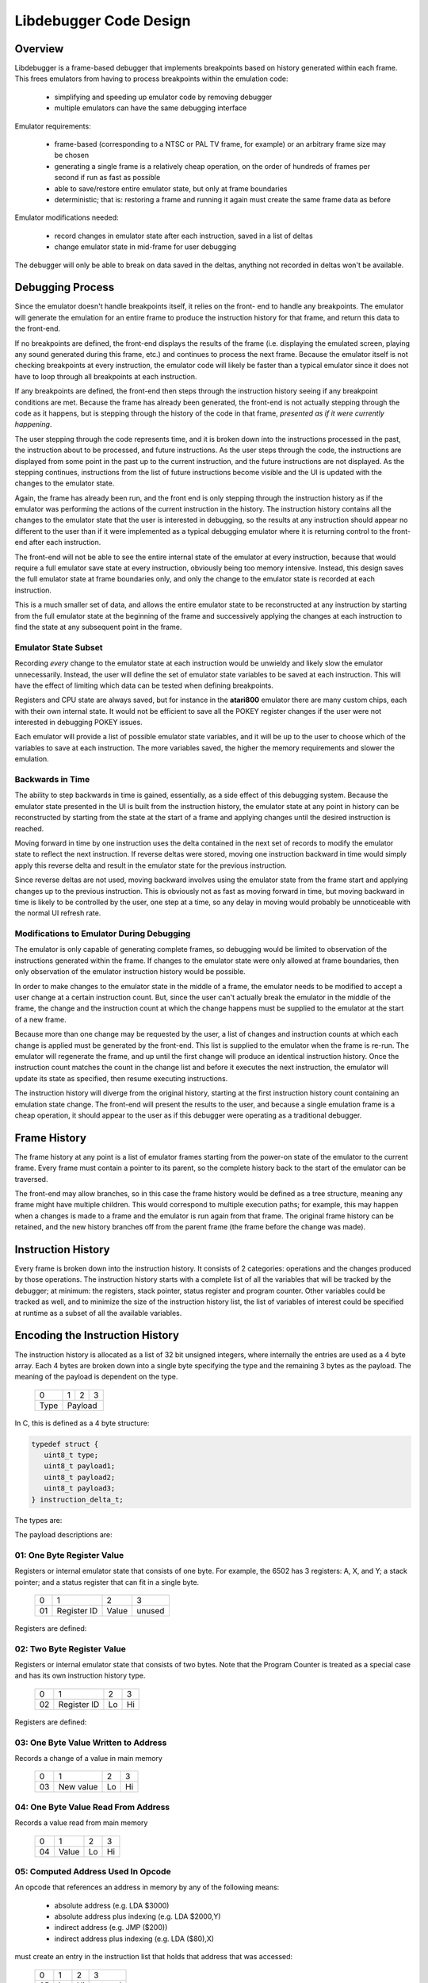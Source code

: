 ==============================
Libdebugger Code Design
==============================


Overview
==========

Libdebugger is a frame-based debugger that implements breakpoints based on
history generated within each frame. This frees emulators from having to
process breakpoints within the emulation code:

 * simplifying and speeding up emulator code by removing debugger 
 * multiple emulators can have the same debugging interface

Emulator requirements:

 * frame-based (corresponding to a NTSC or PAL TV frame, for example) or an
   arbitrary frame size may be chosen
 * generating a single frame is a relatively cheap operation, on the order of
   hundreds of frames per second if run as fast as possible
 * able to save/restore entire emulator state, but only at frame boundaries
 * deterministic; that is: restoring a frame and running it again must create
   the same frame data as before

Emulator modifications needed:

 * record changes in emulator state after each instruction, saved in a list of
   deltas
 * change emulator state in mid-frame for user debugging

The debugger will only be able to break on data saved in the deltas, anything
not recorded in deltas won't be available.


Debugging Process
======================

Since the emulator doesn't handle breakpoints itself, it relies on the front-
end to handle any breakpoints. The emulator will generate the emulation for an
entire frame to produce the instruction history for that frame, and return this
data to the front-end.

If no breakpoints are defined, the front-end displays the results of the frame
(i.e. displaying the emulated screen, playing any sound generated during this
frame, etc.) and continues to process the next frame. Because the emulator
itself is not checking breakpoints at every instruction, the emulator code will
likely be faster than a typical emulator since it does not have to loop through
all breakpoints at each instruction.

If any breakpoints are defined, the front-end then steps through the
instruction history seeing if any breakpoint conditions are met. Because the
frame has already been generated, the front-end is not actually stepping
through the code as it happens, but is stepping through the history of the code
in that frame, *presented as if it were currently happening*.

The user stepping through the code represents time, and it is broken down into
the instructions processed in the past, the instruction about to be processed,
and future instructions. As the user steps through the code, the instructions
are displayed from some point in the past up to the current instruction, and
the future instructions are not displayed. As the stepping continues,
instructions from the list of future instructions become visible and the UI is
updated with the changes to the emulator state.

Again, the frame has already been run, and the front end is only stepping
through the instruction history as if the emulator was performing the actions
of the current instruction in the history. The instruction history contains all
the changes to the emulator state that the user is interested in debugging,
so the results at any instruction should appear no different to the user than
if it were implemented as a typical debugging emulator where it is returning
control to the front-end after each instruction.

The front-end will not be able to see the entire internal state of the emulator
at every instruction, because that would require a full emulator save state at
every instruction, obviously being too memory intensive. Instead, this design
saves the full emulator state at frame boundaries only, and only the change to
the emulator state is recorded at each instruction.

This is a much smaller set of data, and allows the entire emulator state to be
reconstructed at any instruction by starting from the full emulator state at
the beginning of the frame and successively applying the changes at each
instruction to find the state at any subsequent point in the frame.


Emulator State Subset
---------------------------------------

Recording *every* change to the emulator state at each instruction would be
unwieldy and likely slow the emulator unnecessarily. Instead, the user will
define the set of emulator state variables to be saved at each instruction.
This will have the effect of limiting which data can be tested when defining
breakpoints.

Registers and CPU state are always saved, but for instance in the **atari800**
emulator there are many custom chips, each with their own internal state. It
would not be efficient to save all the POKEY register changes if the user were
not interested in debugging POKEY issues.

Each emulator will provide a list of possible emulator state variables, and it
will be up to the user to choose which of the variables to save at each
instruction. The more variables saved, the higher the memory requirements and
slower the emulation.


Backwards in Time
--------------------------------------

The ability to step backwards in time is gained, essentially, as a side effect
of this debugging system. Because the emulator state presented in the UI is
built from the instruction history, the emulator state at any point in history
can be reconstructed by starting from the state at the start of a frame and
applying changes until the desired instruction is reached.

Moving forward in time by one instruction uses the delta contained in the next
set of records to modify the emulator state to reflect the next instruction. If
reverse deltas were stored, moving one instruction backward in time would
simply apply this reverse delta and result in the emulator state for the
previous instruction.

Since reverse deltas are not used, moving backward involves using the emulator
state from the frame start and applying changes up to the previous instruction.
This is obviously not as fast as moving forward in time, but moving backward in
time is likely to be controlled by the user, one step at a time, so any delay
in moving would probably be unnoticeable with the normal UI refresh rate.


Modifications to Emulator During Debugging
----------------------------------------------------

The emulator is only capable of generating complete frames, so debugging would
be limited to observation of the instructions generated within the frame. If
changes to the emulator state were only allowed at frame boundaries, then only
observation of the emulator instruction history would be possible.

In order to make changes to the emulator state in the middle of a frame, the
emulator needs to be modified to accept a user change at a certain instruction
count. But, since the user can't actually break the emulator in the middle of
the frame, the change and the instruction count at which the change happens
must be supplied to the emulator at the start of a new frame.

Because more than one change may be requested by the user, a list of changes
and instruction counts at which each change is applied must be generated by the
front-end. This list is supplied to the emulator when the frame is re-run. The
emulator will regenerate the frame, and up until the first change will produce
an identical instruction history. Once the instruction count matches the count
in the change list and before it executes the next instruction, the emulator
will update its state as specified, then resume executing instructions.

The instruction history will diverge from the original history, starting at the
first instruction history count containing an emulation state change. The
front-end will present the results to the user, and because a single emulation
frame is a cheap operation, it should appear to the user as if this debugger
were operating as a traditional debugger.


Frame History
=========================

The frame history at any point is a list of emulator frames starting from the
power-on state of the emulator to the current frame. Every frame must contain a
pointer to its parent, so the complete history back to the start of the
emulator can be traversed.

The front-end may allow branches, so in this case the frame history would be
defined as a tree structure, meaning any frame might have multiple children.
This would correspond to multiple execution paths; for example, this may happen
when a changes is made to a frame and the emulator is run again from that
frame. The original frame history can be retained, and the new history branches
off from the parent frame (the frame before the change was made).



Instruction History
==================================

Every frame is broken down into the instruction history. It consists of 2
categories: operations and the changes produced by those operations. The
instruction history starts with a complete list of all the variables that will
be tracked by the debugger; at minimum: the registers, stack pointer, status
register and program counter. Other variables could be tracked as well, and to
minimize the size of the instruction history list, the list of variables of
interest could be specified at runtime as a subset of all the available
variables.


Encoding the Instruction History
===============================================

The instruction history is allocated as a list of 32 bit unsigned integers,
where internally the entries are used as a 4 byte array. Each 4 bytes are
broken down into a single byte specifying the type and the remaining 3 bytes as
the payload. The meaning of the payload is dependent on the type.

  +------+-----+-----+-----+
  |  0   |  1  |  2  |  3  |
  +------+-----+-----+-----+
  | Type |    Payload      |
  +------+-----+-----+-----+

In C, this is defined as a 4 byte structure:

.. code-block::

   typedef struct {
      uint8_t type;
      uint8_t payload1;
      uint8_t payload2;
      uint8_t payload3;
   } instruction_delta_t;

The types are:

.. csv-table:: Record Types
   :widths: 10,90

   Type (hex), Description
   01, one byte register value (e.g. A, X, Y, SP, SR)
   02, two byte register value (e.g. scan line number 0 - 262)
   03, one byte value written to address
   04, one byte value read from address
   05, computed indirect address used in opcode
   06, program counter (PC)
   10, instruction PC, size, & additional opcode records
   28, frame start
   29, frame end
   2E, NMI start (e.g. DLI, VBI)
   2F, NMI end (e.g. DLI, VBI)
   30, referenced address
   80, user input: instruction number
   81, user input: one byte register value (e.g. A, X, Y, SP, SR, etc.)
   82, user input: two byte register value (e.g. scan line number 0 - 262)
   83, user input: one byte value at address
   86, user input: program counter (PC)
   88, user input: keypress
   89, user input: joystick
   8a, user input: paddle
   8b, user input: mouse
   E0, emulator configuration
   F0, machine state text pointer (text encoding of registers + opcode)
   F1, result text pointer (text encoding of what changed after this opcode)
   FF, disassembler type

The payload descriptions are:


01: One Byte Register Value
---------------------------------

Registers or internal emulator state that consists of one byte. For example,
the 6502 has 3 registers: A, X, and Y; a stack pointer; and a status register
that can fit in a single byte.

   +----+-------------+-------+--------+
   | 0  | 1           | 2     | 3      |
   +----+-------------+-------+--------+
   | 01 | Register ID | Value | unused |
   +----+-------------+-------+--------+

Registers are defined:

.. csv-table:: Register ID
   :widths: 10,90

   ID (hex), Register
   00, CC (color clock at start of instruction, ANTIC xpos in atari800)
   01, A
   02, X
   03, Y
   04, SP (stack pointer)
   05, SR (status register, aka flags)

02: Two Byte Register Value
---------------------------------

Registers or internal emulator state that consists of two bytes. Note that the
Program Counter is treated as a special case and has its own instruction
history type.

   +----+-------------+----+----+
   | 0  | 1           | 2  | 3  |
   +----+-------------+----+----+
   | 02 | Register ID | Lo | Hi |
   +----+-------------+----+----+

Registers are defined:

.. csv-table:: Register ID
   :widths: 10,90

   ID (hex), Register
   00, SL (scan line, ANTIC ypos in atari800)


03: One Byte Value Written to Address
------------------------------------------------

Records a change of a value in main memory

   +----+-------------+----+----+
   | 0  | 1           | 2  | 3  |
   +----+-------------+----+----+
   | 03 | New value   | Lo | Hi |
   +----+-------------+----+----+


04: One Byte Value Read From Address
------------------------------------------------

Records a value read from main memory

   +----+-------+----+----+
   | 0  | 1     | 2  | 3  |
   +----+-------+----+----+
   | 04 | Value | Lo | Hi |
   +----+-------+----+----+

.. _type05:

05: Computed Address Used In Opcode
---------------------------------------------------

An opcode that references an address in memory by any of the following means:

   * absolute address (e.g. LDA $3000)
   * absolute address plus indexing (e.g. LDA $2000,Y)
   * indirect address (e.g. JMP ($200))
   * indirect address plus indexing (e.g. LDA ($80),X)

must create an entry in the instruction list that holds that address that was
accessed:

   +----+----+----+--------+
   | 0  | 1  | 2  | 3      |
   +----+----+----+--------+
   | 05 | Lo | Hi | unused |
   +----+----+----+--------+


06: Program Counter (pc)
----------------------------------------------------------------------

Changing the program counter as the result of the opcode, other than proceeding
on to the next instruction, must create an entry with the new PC. Examples
would be JMP, JSR, Branch taken, NMI, etc.

   +----+----+----+--------+
   | 0  | 1  | 2  | 3      |
   +----+----+----+--------+
   | 06 | Lo | Hi | unused |
   +----+----+----+--------+

07: Branch Status
----------------------------------------------------------------------

Flag to indicate that a branch instruction occurred and if the branch was taken

   +----+--------+----+----+
   | 0  | 1      | 2  | 3  |
   +----+--------+----+----+
   | 07 | Taken? |  unused |
   +----+--------+----+----+

where Taken? is 01 if the branch was taken or 00 if not.

.. _type10:

10: Instruction PC, Size & Additional Opcode Records
----------------------------------------------------------------------

This entry type marks the start of a CPU instruction. This records the PC of
the instruction and the number of bytes making up the opcode.

   +----+----+----+------------------------+
   | 0  | 1  | 2  | 3                      |
   +----+----+----+------------------------+
   | 10 | Lo | Hi | opcode length in bytes |
   +----+----+----+------------------------+

This record also includes the opcode and operands in some additional 4-byte
records immediately following this entry. A pseudo-instruction will have an
opcode length of zero bytes, meaning that no additional records will be
included.

If the opcode length is greater than zero, the number of additional entries is
``(opcode length + 3 / 4)``, so one record if the opcode length is between 1
and 4 bytes, two records for opcode sizes between 5 and 8 bytes, etc. For
example, for a 5 byte opcode, the 2 extra records would be encoded as:

   +-----------+-----------+-----------+-----------+
   | 0         | 1         | 2         | 3         |
   +-----------+-----------+-----------+-----------+
   | Opcode    | Operand 1 | Operand 2 | Operand 2 |
   +-----------+-----------+-----------+-----------+
   | Operand 4 | unused    | unused    | unused    |
   +-----------+-----------+-----------+-----------+



28: Frame Start
---------------------------------

Flag for instruction history start, simply occurs as the first entry into the
instruction history list.

   +------+----+----+-----+
   |  0   | 1  | 2  |  3  |
   +------+----+----+-----+
   | 28   | Lo | Hi | XHi |
   +------+----+----+-----+

The frame number is a 24 bit unsigned integer where XHi will be zero until the
frame number becomes larger than 65535. Frame numbers start at 1, with zero
indicating the state of the machine immediately after power-on but before
executing any instructions.

29: Frame End
---------------------------------

Flag for instruction history end, occurs as the last entry into the instruction
history list.

   +------+----+----+-----+
   |  0   | 1  | 2  |  3  |
   +------+----+----+-----+
   | 29   |    unused     |
   +------+----+----+-----+



2E: NMI Start (e.g. DLI, VBI)
----------------------------------------------------------------------

When an NMI occurs, this pseudo-instruction is generated to add an entry in the
UI.

   +----+----------+--------+--------+
   | 0  | 1        | 2      | 3      |
   +----+----------+--------+--------+
   | 2E | NMI type | unused | unused |
   +----+----------+--------+--------+

2F: NMI End
----------------------------------------------------------------------

At the end of an NMI, this psuedo-instruction is generated. Note that NMIs may
nest, so multiple NMI start records can appear before an NMI end record. There
must be a NMI end for every NMI start, but they may be separated by frame
boundaries.

   +----+----------+--------+--------+
   | 0  | 1        | 2      | 3      |
   +----+----------+--------+--------+
   | 2F | NMI type | unused | unused |
   +----+----------+--------+--------+

30: Referenced Address
----------------------------------------------------------------------

An opcode that references an address in memory by any of the following means:

   * absolute address (e.g. LDA $3000)
   * absolute address plus indexing (e.g. LDA $2000,Y)
   * indirect address (e.g. JMP ($200))
   * indirect address plus indexing (e.g. LDA ($80),X)

must create an entry in the instruction list that holds the address that is
specified by the opcode. Note this is different than a :ref:`Type 05 record
<type05>` because the Type 05 record indicates the *actual address used*, where
the Type 30 record stores the address encoded into the opcode.

   +----+----+----+--------+
   | 0  | 1  | 2  | 3      |
   +----+----+----+--------+
   | 30 | Lo | Hi | unused |
   +----+----+----+--------+

E0: Emulator Configuration
----------------------------------------------------------------------

Type E0 record are only used in :ref:`frame 0 <frame0>` for specifying the
intial power-on state of the emulator. They are variable-length records
consisting of the main E0 record and some number of additional records
described by the lengths encoded in the record:

   +----+----------------+----------------+----------------------------------+
   | E0 | config size Lo | config size Hi | text description length in bytes |
   +----+----------------+----------------+----------------------------------+

The config data and text description length describe additional 4 byte records
immediately following this record, in that order. Both the config data and text
description will start on a record (4-byte) boundary. The lengths will be
specified in the actual bytes, and the number of records will be calculated as
in the :ref:`Type 10 <type10>` record: ``(length + 3) / 4``.

For config data of 5 bytes and a text description of 13 bytes, the set of
records would look like:

   +----+----+----+----+
   | E0 | 05 | 00 | 0d |
   +----+----+----+----+
   | 41 | 54 | 41 | 52 |
   +----+----+----+----+
   | 49 | 00 | 00 | 00 |
   +----+----+----+----+
   | T  | V  |    | T  |
   +----+----+----+----+
   | Y  | P  | E  | :  |
   +----+----+----+----+
   |    | N  | T  | S  |
   +----+----+----+----+
   | C  | 00 | 00 | 00 |
   +----+----+----+----+

Note that the config data is opaque to the instruction history processing, it
is purely data for the emulator. Its size can be up to 64K in length, while the
text description is limited to 255 bytes.


F0: Machine State Text Pointer
----------------------------------------------------------------------

Placeholder entry in the instruction list for the generated text representing
the machine state of the emulator, including the values of the registers, the
program counter, and the the disassembly.

The 24-bit pointer is an offset into a separately allocated block of bytes that
contains C-style strings of ASCII (not Unicode) text representing the human-
readable output. Being C-style strings, the length is arbitrary and terminated
by a zero byte.

   +------+-----+-----+-----+
   |  0   |  1  |  2  |  3  |
   +------+-----+-----+-----+
   | F0   | 24-bit pointer  |
   +------+-----+-----+-----+

F1: Result Text Pointer
----------------------------------------------------------------------

Placeholder entry in the instruction list for the generated text representing
the change in state of the emulator resulting from the instruction given by the
Type F0 record, including registers that changed, addresses that were read
from, or addresses that were modified with new values.

The pointer is as defined in Type F0 records.

   +------+-----+-----+-----+
   |  0   |  1  |  2  |  3  |
   +------+-----+-----+-----+
   | F1   | 24-bit pointer  |
   +------+-----+-----+-----+

FF: Disassembler Type
----------------------------------------------------------------------

This record changes the disassembler type to the specified value, and remains
in effect until the next Type FF record is encountered.

   +----+-------------------+--------+--------+
   | 0  | 1                 | 2      | 3      |
   +----+-------------------+--------+--------+
   | FF | Disassembler type | unused | unused |
   +----+-------------------+--------+--------+

User Input Entries
==============================

There are two ways to get user input to the emulator. The first is in a separate array, passed to the emulator frame method. The second is during debugging when the user changes a value of some parameter in the middle of a frame
When the user is debugging and changes a value in mid-frame, these records will appear in the input history

80: User Input: instruction number
-------------------------------------------------

Flag to indicate the instruction number for the following user input records

   +------+----+----+-----+
   |  0   | 1  | 2  |  3  |
   +------+----+----+-----+
   | 28   | Lo | Hi | XHi |
   +------+----+----+-----+


81: User Input: One Byte Register Value
----------------------------------------------------------------------

82: User Input: Two Byte Register Value
----------------------------------------------------------------------

83: User Input: One Byte Value At Address
----------------------------------------------------------------------

86: User Input: Program Counter
----------------------------------------------------------------------





Displaying the Current Emulator State
=============================================

Presenting the user with the instruction history involves stepping through all
the deltas from the frame start until the desired instruction is reached.

For the first implementation of this system, no caching is performed. It is
postulated that the successive applying of the deltas will be fast enough so as
to be lost in the noise of the speed of the user advancing the UI. This will be
reevaluated once the implementation is written.

The debugger UI is expected to display information containing the processor
state, the current instruction, any labels, and other useful information. For
example:

.. code-block::

   260 102 | ff ad cc ---IZC ff c2ee  a9 00     lda #$00        A=00 
   260 104 | 00 ad cc ---IZC ff c2f0  91 04     sta (RAMLO),y   $adcc=00 (was ff) 
   260 110 | 00 ad cc ---IZC ff c2f2  d1 04     cmp (RAMLO),y   $adcc=00 
   261  10 | 00 ad cc ---IZC ff c2f4  f0 02     beq $c2f8       (taken) 
   261  13 | 00 ad cc ---IZC ff c2f8  c8        iny             Y=cd N=1 Z=0 
   261  15 | 00 ad cd N--I-C ff c2f9  d0 e9     bne $c2e4       (taken) 

Other displays in the user interface could display the complete memory of the
emulator, visualizations of memory accesses based on the instruction history,
or internal status of any memory-mapped hardware or coprocessors (like the GTIA
or ANTIC in the atari800 emulator). This is not an exhaustive list; many other
features are possible using the instruction history data.

To see the machine state at any point in the instruction history, a data
structure is needed to hold the successive application of the deltas contained
in the instruction history. An example of this structure is defined as follows:

.. code-block::

   typedef struct {
      uint32_t frame_number;

        /* instruction */
      uint16_t pc; /* special two-byte register for the PC */
      uint16_t opcode_ref_addr; /* address referenced in opcode */
      uint8_t instruction_length; /* number of bytes in current instruction */
      uint8_t instruction[255]; /* current instruction */

        /* result of instruction */
      uint8_t reg1[256]; /* single byte registers */
      uint16_t reg2[256]; /* two-byte registers */
      uint16_t computed_addr; /* computed address after indirection, indexing, etc. */
      uint8_t ram[256*256]; /* complete 64K of RAM */
      uint8_t access_type[256*256]; /* corresponds to RAM */
   } current_state_t;

Because the instruction history will have variable numbers of records for each
instruction, a lookup table is generated as a post-processing step by
libdebugger, after the emulator generates a frame. It is a simple list, indexed
by line number to be displayed in the UI, pointing to the index in the
instruction history list of the :ref:`Type 01 record <type01>` for the
instruction.

.. code-block::

   uint32_t instruction_lookup[...]; /* allocated */



Sample Instruction History
-----------------------------------

This example is an instruction history for a 6502 emulator:

.. csv-table:: Instruction History
   :widths: 10,10,10,10,10,40

   Entry, Record Type, B1, B2, B3, Description
   0, 10,00,80,00,PC = $8000, 0 bytes in the instruction: UI line #0
   1, 21,01,00,00,Frame #1 start
   2, 10,00,80,03,PC = $8000, 3 bytes in the instruction: UI line #1
   3, 20,00,60,00,INSTRUCTION: JSR $6000
   4, 03,02,ff,01,store low byte of return addr on stack
   5, 03,80,fe,01,store high byte of return addr on stack
   6, 01,04,fd,00,move stack pointer down by 2
   7, 06,00,60,00,PC changed to $6000
   8, 10,00,60,02,PC = $6000, 2 bytes in the instruction: UI line #2
   9, a9,00,00,00,INSTRUCTION: LDA #$00
   10, 01,01,00,00,register A = 0
   11, 01,05,02,00,status register = $02 (Z = 1)
   12, 10,02,60,02,PC = $6002, 2 bytes in the instruction: UI line #3
   13, 85,08,00,00,INSTRUCTION: STA $08
   14, 03,00,08,00,$0 stored in address $0008
   15, 10,04,60,01,PC = $6004, 1 bytes in the instruction: UI line #4
   16, 85,09,00,00,INSTRUCTION: STA $09
   17, 03,00,09,00,$0 stored in address $0009
   18, 10,04,60,01,PC = $6006, 1 bytes in the instruction: UI line #5
   19, 60,00,60,00,INSTRUCTION: RTS
   20, 01,04,ff,00,move stack pointer up by 2
   21, 06,03,80,00,PC Changed to $8004
   22, 10,00,80,02,PC = $8003, 2 bytes in the instruction: UI line #6
   23, a2,08,00,00,INSTRUCTION: LDX #$08
   24, 01,02,08,00,register X = 8
   25, 01,05,00,00,status register = $00 (Z = 0)
   26, 10,00,80,02,PC = $8005, 2 bytes in the instruction: UI line #7
   27, a2,08,00,00,INSTRUCTION: LDA $00,X
   28, 30,00,00,00,opcode references address $0000
   29, 05,08,00,00,computed address = $8 ($00 + X, X=8)
   30, 04,08,00,00,read value 0 from $08
   31, 01,02,08,00,register A = 8
   32, 01,05,02,00,status register = $02 (Z=1)
   33, 10,00,80,02,PC = $8007, 2 bytes in the instruction: UI line #8
   34, 95,08,00,00,INSTRUCTION: STA ($08),X
   35, 30,02,00,00,opcode references address $0008
   36, 05,08,00,00,computed address = $8 ($08=0, $09=0, ($08)=0, 0 + X, X=8)
   37, 03,08,00,00,write value 8 to $08
   38, 10,09,80,00,PC = $8009, 0 bytes in the instruction: UI line #9
   39, 2e,02,00,00,NMI start: DLI
   40, 03,09,ff,01,store low byte of return addr on stack
   41, 03,80,fe,01,store high byte of return addr on stack
   42, 03,02,fd,01,store status register on stack
   43, 01,04,fc,00,move stack pointer down by 3
   44, 01,05,06,00,status register = $06 (I=1, Z=1)
   45, 06,00,c0,00,PC changed to $c000
   46, 10,00,c0,03,PC = $c000, 3 bytes in instruction: UI line #10
   47, 2c,0f,d4,00,INSTRUCTION: BIT $d40f (NMIRES)
   48, 30,0f,d4,00,opcode references $d40f
   49, 01,04,84,00,status register = $80 (DLI bit set: N=1, I=1, Z=0)
   50, 10,03,c0,02,PC = $c003, 2 bytes in instruction: UI line #11
   51, 30,1a,00,00,INSTRUCTION: BMI $c01f
   52, 30,1f,c0,00,opcode references $c01f
   53, 07,01,00,00,branch taken
   54, 06,1f,c0,00,PC Changed to $c01f
   55, 10,1f,c0,02,PC = $c01f, 1 bytes in instruction: UI line #12
   56, 40,00,00,00,INSTRUCTION: RTI
   57, 01,05,02,00,status register = $02
   58, 06,09,80,00,PC Changed to $8009
   59, 10,09,80,00,PC = $8009, 0 bytes in the instruction: UI line #13
   60, 2f,02,00,00,NMI end: DLI
   61, 10,09,80,01,PC = $8009, 1 bytes in the instruction: UI line #13
   62, 38,00,00,00,INSTRUCTION: SEC
   63, 01,05,03,00,status register = $03 (Z=1, C=1)
   64, 10,09,80,00,PC = $800a, 0 bytes in the instruction: UI line #14
   65, 29,00,00,00,Frame end

For this simple 6502 emulator with 16 bytes ram, the ``current_state_t`` structure could be cast to this:

.. code-block::

   typedef struct {
      uint32_t frame_number;

        /* instruction */
      uint16_t pc;
      uint16_t opcode_ref_addr;
      uint8_t instruction_length; /* number of bytes in current instruction */
      uint8_t instruction[255]; /* current instruction */

        /* result of instruction */
      uint8_t color_clock;
      uint8_t a;
      uint8_t x;
      uint8_t y;
      uint8_t sp;
      uint8_t sr;
      uint8_t reg1[250]; /* filler */
      uint16_t scan_line;
      uint16_t reg2[255];
      uint8_t ram[65536];
      uint8_t access_type[65536];
   } current_state_t;

This structure is filled at the beginning of the frame and modified by the
instruction history deltas as instructions are processed for display in the UI. At the beginning of the frame, the emulator state is copied directly into the structure. At power-on, this data might be:

.. code-block::

   current_state_t c;
   c.frame_number = 0;
   c.pc = 0;
   c.instruction_length = 0;
   c.a = 0;
   c.x = 0;
   c.y = 0;
   c.sp = 0xff;
   c.sr = 0;
   c.color_clock = 0;
   c.scan_line = 0;
   memcpy(c.ram, emulator_ram, 65536);
   memset(c.access_type, 0, 65536);

As instructions are processed by the UI for display, the deltas are used to
modify this structure. Using the example above, the UI uses the
``instruction_lookup`` array to determine which history entry starts the
definition for the text display. For the example above, it contains these
values:

   0, 2, 8, 11, 15, 18, 26, 33, 38, 46, 50, 55, 59, 61, 64

which maps the line number that will hold the text representation of this
instruction to the position in the instruction history array of the Type 10
record (or Type 0 record in the case of the very first entry).

Index 0 of this array points to the frame start entry:

.. csv-table:: Instruction History, index 0 - 1
   :widths: 10,10,10,10,10,40

   0, 10,00,80,00,PC = $8000, 0 bytes in the instruction: UI line #0
   1, 21,01,00,00,Frame #1 start

so when UI line #0 gets requested by the UI, the ``current_state_t`` array is modified by the Type 10 and Type 21 records to become:

.. code-block::

   c.frame_number = 1;

   /* instruction */
   c.pc = 0x8000;
   c.instruction_length = 0;

   /* results */
   c.a = 0;
   c.x = 0;
   c.y = 0;
   c.sp = 0xff;
   c.sr = 0;
   c.color_clock = 0;
   c.scan_line = 0;

which may be cached or recomputed when needed again. Were it to be cached, it
would be associated with UI line #0. Note that this means the
``current_state_t`` data associated with an output text line is the instruction
on that line with the state of the machine *after* that instruction is
executed.

This state also becomes the input for the next instruction. Index 1 of the
``instruction_lookup`` array points to this sequence of deltas:

.. csv-table:: Instruction History, index 2 - 7
   :widths: 10,10,10,10,10,40

   2, 10,00,80,03,PC = $8000, 3 bytes in the instruction: UI line #1
   3, 20,00,60,00,INSTRUCTION: JSR $6000
   4, 03,02,ff,01,store low byte of return addr on stack
   5, 03,80,fe,01,store high byte of return addr on stack
   6, 01,04,fd,00,move stack pointer down by 2
   7, 06,00,60,00,PC changed to $6000

the ``current_state_t`` structure is modified by all the history entries through entry index 7 to become the results of executing that instruction:

.. code-block::

   c.frame_number = 1;

   /* instruction */
   c.pc = 0x8000;
   c.instruction_length = 3;
   c.instruction[0] = 0x20
   c.instruction[1] = 0x00
   c.instruction[2] = 0x60

   /* results */
   c.a = 0;
   c.x = 0;
   c.y = 0;
   c.sp = 0xfd;
   c.sr = 0;
   c.color_clock = 0;
   c.scan_line = 0;
   c.ram[0x1ff] = 0x02;
   c.access_type[0x1ff] = ACCESS_TYPE_WRITE;
   c.ram[0x1fe] = 0x80;
   c.access_type[0x1fe] = ACCESS_TYPE_WRITE;
   c.access_type[0x8000] = ACCESS_TYPE_EXECUTE;
   c.access_type[0x8001] = ACCESS_TYPE_EXECUTE;
   c.access_type[0x8002] = ACCESS_TYPE_EXECUTE;

and is cached (if caching is implemented) as the emulator state for UI line #1.


Creating Instruction History in Emulator
===============================================

The libdebugger code includes some convenience functions to create instruction history. At the start of an emulation frame, a call to:

.. code-block::

   instruction_history_t *get_working_instruction_history(int max_delta, int max_ui_lines);

will return data storage space for the instruction history that will be built
as the emulation processes opcodes during the frame. The
``instruction_history_t`` structure is defined as:

.. code-block::

   typedef struct {
      uint32_t frame_number;
      uint32_t num_allocated_delta;
      uint32_t num_delta; /* current count of deltas */
      uint32_t num_allocated_instruction_lookup;
      uint32_t num_instruction_lookup; /* current count of ui lines */
      uint32_t unused[3]; /* reserved, maintaining 64 bit alignment */
      instruction_delta_t *delta; /* allocated */
      instruction_delta_t *current_delta;
      uint32_t *instruction_lookup; /* allocated */
      uint32_t *current_ui_line;
   } instruction_history_t;

The parameters ``max_delta`` and ``max_ui_lines`` is not precisely known at the
start of any emulation frame because opcodes take different number of clock
cycles. So, it is advisable to overestimate the number during this call. The
code actually reuses the same data for every emulation frame, and the call
to:

.. code-block::

   instruction_history_t *finalize_instruction_history();

will create a copy of the working instruction history that is sized to exactly
hold the data. It will look at the array sizes determined by ``num_delta`` and
``num_instruction_lookup`` and create allocated sizes for ``delta`` and
``instruction_lookup`` that exactly match those numbers.

Internally, the code allocates one block of memory for the size of the
``instruction_history_t`` structure *plus* the sizes of the deltas and ui line
lookup table, and partitions that into 3 areas with the delta and ui line lookup pointers using addresses within this allocation.

For example, in a 64 bit system, ``sizeof(instruction_history_t)`` is 64 bytes,
and if there are 10,000 entries in the ``delta`` array and 2000 in the
``instruction_lookup`` array, the allocation would be ``64 + 10000*4 + 2000*4``
or 48064 bytes in a single array:

   +----+---------------------------------------+-------------+
   | 64 |                 40000                 |    8000     |
   +----+---------------------------------------+-------------+

The ``delta`` pointer would then point to 64 bytes beyond the start of the
array, and the ``instruction_lookup`` points to 40064 bytes after the start of the
array.

The call to ``finalize_instruction_history`` uses the counts of the entries in
both allocated arrays to allocate a new block of memory with no wasted space.
Using the example above, if ``num_delta = 4055`` and ``num_instruction_lookup =
822``,  the exactly-fitted allocation would be ``64 + 4055*4 + 822*4`` or 19572
bytes:

   +----+-------------------+------+
   | 64 |       16220       | 3288 |
   +----+-------------------+------+


Emulation Frame Storage
=================================

An emulation frame consists of the save state of the machine, the video and
audio output resulting from that frame, and the exactly-fitted
``instruction_history_t`` array as described above.

All this data is from the *end* of the frame, meaning it is the state of the
machine when the frame is complete. To re-run the frame, the machine state from
the *previous* frame must be loaded, then the instructions making up this frame
executed. In other words, the instructions making up the
``instruction_history_t`` array transform the machine state from the previous
frame's end state to the current frame's end state.

.. _frame0:

Frame 0: Emulator Configuration Frame
---------------------------------------------------

The emulation frame starting from power-on is a special case, since there is no
previous frame in this case. Frame number 0 is marked as the power-off state,
so the end of frame 0 is the power-on state. This means frame number 1 is the
first frame that contains CPU instructions and a real machine state. Restoring
frame 1 is essentially cold-starting the computer as the machine state will be
reset to the same power-on conditions as defined in frame 0.

Frame 0 can be thought of as the emulator configuration frame, so any data
needed to set up the emulator can be stored in this frame's instruction
history. This configuration data can be TV type (PAL vs NTSC), RAM size,
Operating System Version, ROM cartridges present, and even machine type (in the
case of an emulator that supports multiple machines like the atari800 emulator
supporting both the Atari 8-bit computers and the Atari 5200 game system).


Emulator Operation
================================

With libdebugger, the emulator only processes full frames and leaves all post-
processing (including debugging!) to the front-end UI.

The interface into the emulator is therefore small. All that is required is:

 * emulator cold-start boot configuration
 * emulator export machine state to buffer
 * emulator import machine state from buffer
 * emulator process frame

The example function below are from a sample implementation emulator called
**lib6502**, a simple 6502 emulator with optional support for some Apple ][+
features.

Cold-Start Boot Configuration
----------------------------------

The cold start configuration function takes a list of parameters to set up the
emulator before any instructions are executed. The ``lib6502_clear_config``
function should be called before any calls to ``lib6502_add_config_data``. Note
that ``lib6502_add_config_data`` may be called an arbitrary number of times
before any frames are generated, but when the emulator is processing frame 1
and beyond, calls are ignored and an error is returned.

If the emulator is restored to frame 0 or a call to ``lib6502_reset_emulator``
is made, calls can be made to reconfigure the emulator. A call to
``lib6502_clear_config`` is implicit in the call to ``lib6502_reset_emulator``.

.. code-block::

   int lib6502_reset_emulator();
   int lib6502_clear_config();
   int lib6502_add_config_data(uint8_t *config_data, uint8_t *description);

Export Save State
--------------------------

This function fills a buffer with the save state of the machine, such that a
call to the restore function below will return the emulator to the same
internal state as when it was saved.

.. code-block::

   int lib6502_export_state(lib6502_state_t *buf);

Import Save State
--------------------------

This function restores the emulator internal state using the previously
imported buffer exported through the function above.

.. code-block::

   int lib6502_import_state(lib6502_state_t *buf);

Process Frame
-------------------------------------

This is the only emulation function available: process a complete emulation
frame. It starts from the current internal state of the emulator and executes
instructions to complete one TV frame of emulation.

.. note::

   The final instruction of a frame may cross the frame boundary if cycle count
   is higher than the number of cycles remaining in the frame. If this happens,
   the subsequent frame will not begin at cycle zero of the frame, but will
   skip the number of extra cycles in from the previous frame.

The emulator is expected to maintain an instruction_history_t buffer that is
used during the emulation. It must be large enough to handle a frame's worth of
instructions. When the frame is complete, this internal buffer is reallocated
to truncate any extra space and pack it as small as possible, and the pointer
to this reallocated structure is returned as the value of the function.

.. code-block::

   instruction_history_t *lib6502_next_frame(instruction_history_t *original, instruction_history_t *input);

The ``original`` argument is used for debugging when the user has changed a
value mid-frame. The instruction history can be modified by inserting some Type
8x records before a Type 10 record. Once the first difference occurs between
the original history list and the output history list, subsequent user input
found in the modified original list will be ignored. The act of inserting input
changes invalidates the remainder of the original instruction history.

After inserting user input and running the frame, the output instruction
history will have the user input records inserted into the instruction history.
This new output history can also be used as the original history to regenerate
this frame, and the output will be identical to itself. Additional user inputs
may even be inserted into this new output history as well, though subject to
the above that history is invalidated after new user input. Should the user
input be inserted after other user input instead of before, only the portion of
the instruction history after the insert will be invalidated, keeping the prior
user input.

The ``input`` argument can be used to supply user input before processing any
instructions, or can be tied to an instruction number and the input will be
delayed until that instruction count is reached. This can be used in
combination with the ``original`` argument, and the input will be inserted
before the specified instructions in the output instruction history list.
Again, all instruction history after new user input will be invalidated.

The arguments may be ``NULL`` in which case the frame will be processed
normally.


Utility Functions in libdebugger
===================================================

Libdebugger has functions to help process instruction history lists and
generate data useful for postprocessing.

 * calculate the current state of the machine
 * calculate the memory access statistics for the frame

Current State
-------------------------------

The current state of the machine at some instruction count is available with:

.. code-block::

   current_state_t *libdebugger_calc_current_state(instruction_history_t *h, int num);

An instruction count of 0 is the state at the beginning of the frame, and -1
will provide the state at the end of the frame. Any positive number will be
clamped to the largest instruction number and the state returned will be the
state of the machine *immediately before that instruction*.


Memory Access
-------------------------------

The memory access statistics is an array that parallels the emulator's RAM,
describing each type of memory access. For each instruction that accesses
memory, either by reading it, writing to it, being executed, or other emulator-
specific actions (like being used for display memory or a display list in the
atari800 emulator), a flag is stored referencing that memory location.

The flags are defined in libdebugger.h:

.. code-block::

   /* lower 4 bits: bit access flags */
   #define ACCESS_TYPE_READ 1
   #define ACCESS_TYPE_WRITE 2
   #define ACCESS_TYPE_EXECUTE 4

   /* upper 4 bits: type of access, not a bit field */
   #define ACCESS_TYPE_VIDEO 0x10
   #define ACCESS_TYPE_DISPLAY_LIST 0x20
   #define ACCESS_TYPE_CHBASE 0x30
   #define ACCESS_TYPE_PMBASE 0x40
   #define ACCESS_TYPE_CHARACTER 0x50
   #define ACCESS_TYPE_HARDWARE 0x60

The memory access array is defined in the ``current_state_t`` structure and is
updated during calls to ``libdebugger_calc_current_state``.

The front-end can use the memory access type to create a graphical display
showing the areas of memory used in this frame of emulation.


Debugging with Libdebugger
========================================

Finally we get to debugging! This design allows any emulator that implements
the libdebugger instruction history to use the same debugging code. That means
the same user interface can be applied across emulators, simplifying
development on multiple platforms by not being dependent on individual
emulators with their unique debugging commands.

Debugging works by examining the ``current_state_t`` structure to see if any
breakpoint conditions are true. Breakpoints are checked at every Type 10
record, which checks if the previous instruction caused a change or the PC
matches the PC in the Type 10 record. This is how regular debuggers work,
except instead of checking the instruction history after the fact, they are
checking as the emulator processes the instructions.

For each frame, the instruction history contains the ``instruction_lookup``
array which allows stepping by instruction. This array holds the locations of
all Type 10 records in the instruction history. At the start of the frame,
``instruction_lookup[0]`` is zero, which is the signal to populate the current
state from the save state from the previous frame. Any deltas are applied to
reach the history entry just before ``instruction_lookup[1]`` and the
breakpoint conditions are checked. If no breakpoint matches, the deltas
starting at ``instruction_lookup[1]`` are applied until the entry immediately
before ``instruction_lookup[2]`` and the breakpoint conditions are checked
there. And so on: the deltas are applied until the entry just before the next
Type 10 record and the breakpoint conditions are checked.

If a breakpoint condition matches, control returns to the user program with the
breakpoint ID that matched, the instruction number, and the current state of
the machine so the UI can be updated to show the breakpoint.

The breakpoint match means that the currently processed instruction has met
some condition, so breakpoints don't occur before an instruction, they occur
after. For example, breaking on a read of the address $8000 in the following
code:

.. code-block::

   6000  LDA $7fff
   6003  STA $3fff
   6006  LDA $8000
   6009  STA $4000

would occur after the ``LDA $8000`` command has executed and changed the
machine's current state to reflect the read of the $8000 address. The PC would
show $6009, but that instruction (the ``STA $4000``) will not yet have
executed.
